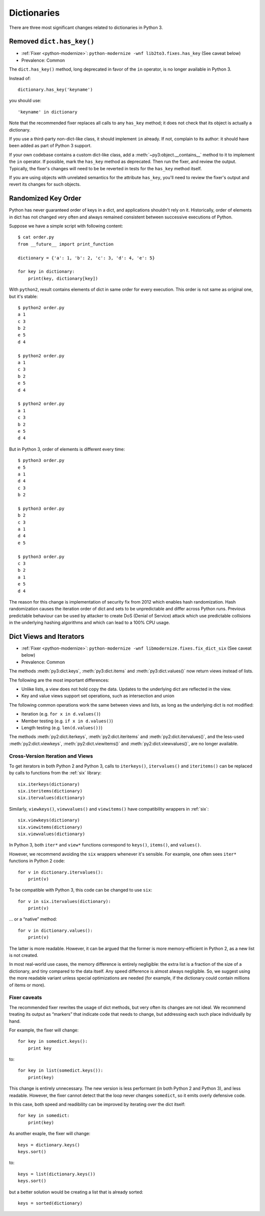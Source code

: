 Dictionaries
------------

There are three most significant changes related to dictionaries in Python 3.

Removed ``dict.has_key()``
~~~~~~~~~~~~~~~~~~~~~~~~~~

* :ref:`Fixer <python-modernize>`: ``python-modernize -wnf lib2to3.fixes.has_key`` (See caveat below)
* Prevalence: Common

The ``dict.has_key()`` method, long deprecated in favor of the ``in`` operator,
is no longer available in Python 3.

Instead of::

    dictionary.has_key('keyname')

you should use::

    'keyname' in dictionary

Note that the recommended fixer replaces all calls to any ``has_key`` method;
it does not check that its object is actually a dictionary.

If you use a third-party non-dict-like class, it should implement ``in``
already.
If not, complain to its author: it should have been added as part of
Python 3 support.

If your own codebase contains a custom dict-like class, add
a :meth:`~py3:object.__contains__` method to it to implement the
``in`` operator.
If possible, mark the ``has_key`` method as deprecated.
Then run the fixer, and review the output.
Typically, the fixer's changes will need to be be reverted in tests for the
``has_key`` method itself.

If you are using objects with unrelated semantics for the attribute
``has_key``, you'll need to review the fixer's output and revert its changes
for such objects.


Randomized Key Order
~~~~~~~~~~~~~~~~~~~~

Python has never guaranteed order of keys in a dict, and applications
shouldn't rely on it. Historically, order of elements in dict has not changed
very often and always remained consistent between successive executions of Python.

Suppose we have a simple script with following content::

    $ cat order.py 
    from __future__ import print_function

    dictionary = {'a': 1, 'b': 2, 'c': 3, 'd': 4, 'e': 5}

    for key in dictionary:
        print(key, dictionary[key])

With ``python2``, result contains elements of dict in same order for every
execution. This order is not same as original one, but it's stable::

    $ python2 order.py
    a 1
    c 3
    b 2
    e 5
    d 4

    $ python2 order.py 
    a 1
    c 3
    b 2
    e 5
    d 4

    $ python2 order.py 
    a 1
    c 3
    b 2
    e 5
    d 4

But in Python 3, order of elements is different every time::

    $ python3 order.py 
    e 5
    a 1
    d 4
    c 3
    b 2

    $ python3 order.py 
    b 2
    c 3
    a 1
    d 4
    e 5

    $ python3 order.py 
    c 3
    b 2
    a 1
    e 5
    d 4

The reason for this change is implementation of security fix from 2012 which
enables hash randomization. Hash randomization causes the iteration order of dict
and sets to be unpredictable and differ across Python runs. Previous predictable
behaviour can be used by attacker to create DoS (Denial of Service) attack
which use predictable collisions in the underlying hashing algorithms and
which can lead to a 100% CPU usage.


Dict Views and Iterators
~~~~~~~~~~~~~~~~~~~~~~~~

* :ref:`Fixer <python-modernize>`: ``python-modernize -wnf libmodernize.fixes.fix_dict_six`` (See caveat below)
* Prevalence: Common

The methods :meth:`py3:dict.keys`, :meth:`py3:dict.items` and
:meth:`py3:dict.values()` now return views instead of lists.

The following are the most important differences:

* Unlike lists, a view does not hold copy the data. Updates to the underlying
  dict are reflected in the view.
* Key and value views support set operations, such as intersection and union

The following common operations work the same between views and lists, as long
as the underlying dict is not modified:

* Iteration (e.g. ``for x in d.values()``)
* Member testing (e.g. ``if x in d.values()``)
* Length testing (e.g. ``len(d.values())``)

The methods :meth:`py2:dict.iterkeys`, :meth:`py2:dict.iteritems`
and :meth:`py2:dict.itervalues()`, and the less-used :meth:`py2:dict.viewkeys`, :meth:`py2:dict.viewitems()` and :meth:`py2:dict.viewvalues()`,
are no longer available.


Cross-Version Iteration and Views
.................................

To get iterators in both Python 2 and Python 3, calls to ``iterkeys()``,
``itervalues()`` and ``iteritems()`` can be replaced by calls to functions
from the :ref:`six` library::

    six.iterkeys(dictionary)
    six.iteritems(dictionary)
    six.itervalues(dictionary)

Similarly, ``viewkeys()``, ``viewvalues()`` and ``viewitems()`` have
compatibility wrappers in :ref:`six`::

    six.viewkeys(dictionary)
    six.viewitems(dictionary)
    six.viewvalues(dictionary)

In Python 3, both ``iter*`` and ``view*`` functions correspond to ``keys()``,
``items()``, and ``values()``.

However, we recommend avoiding the ``six`` wrappers whenever it's sensible.
For example, one often sees ``iter*`` functions in Python 2 code::

    for v in dictionary.itervalues():
        print(v)

To be compatible with Python 3, this code can be changed to use ``six``::

    for v in six.itervalues(dictionary):
        print(v)

... or a “native” method::

    for v in dictionary.values():
        print(v)

The latter is more readable.
However, it can be argued that the former is more memory-efficient in Python 2,
as a new list is not created.

In most real-world use cases, the memory difference is entirely negligible:
the extra list is a fraction of the size of a dictionary, and tiny compared
to the data itself.
Any speed difference is almost always negligible.
So, we suggest using the more readable variant unless special optimizations
are needed (for example, if the dictionary could contain millions of items
or more).

Fixer caveats
.............

The recommended fixer rewrites the usage of dict methods, but very often
its changes are not ideal.
We recommend treating its output as “markers” that indicate code that needs
to change, but addressing each such place individually by hand.

For example, the fixer will change::

    for key in somedict.keys():
        print key

to::

    for key in list(somedict.keys()):
        print(key)

This change is entirely unnecessary.
The new version is less performant (in  both Python 2 and Python 3),
and less readable.
However, the fixer cannot detect that the loop never changes ``somedict``,
so it emits overly defensive code.

In this case, both speed and readibility can be improved by iterating over
the dict itself::

    for key in somedict:
        print(key)

As another exaple, the fixer will change::

    keys = dictionary.keys()
    keys.sort()

to::

    keys = list(dictionary.keys())
    keys.sort()

but a better solution would be creating a list that is already sorted::

    keys = sorted(dictionary)
